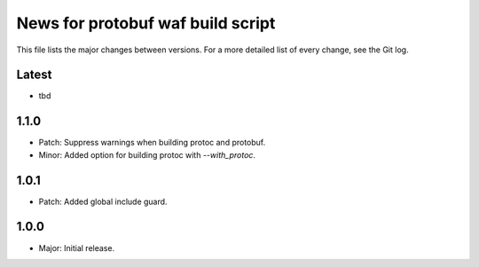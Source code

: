 News for protobuf waf build script
==================================

This file lists the major changes between versions. For a more detailed list of
every change, see the Git log.

Latest
------
* tbd

1.1.0
-----
* Patch: Suppress warnings when building protoc and protobuf.
* Minor: Added option for building protoc with `--with_protoc`.

1.0.1
-----
* Patch: Added global include guard.

1.0.0
-----
* Major: Initial release.
